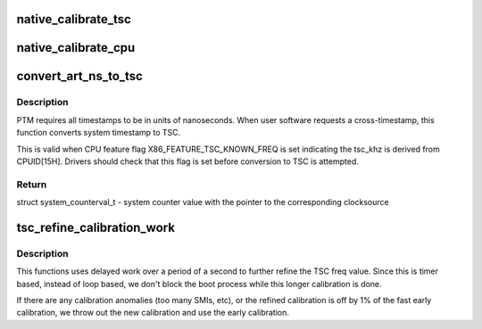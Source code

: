 .. -*- coding: utf-8; mode: rst -*-
.. src-file: arch/x86/kernel/tsc.c

.. _`native_calibrate_tsc`:

native_calibrate_tsc
====================

.. c:function:: unsigned long native_calibrate_tsc( void)

    Determine TSC frequency via CPUID, else return 0.

    :param  void:
        no arguments

.. _`native_calibrate_cpu`:

native_calibrate_cpu
====================

.. c:function:: unsigned long native_calibrate_cpu( void)

    calibrate the cpu on boot

    :param  void:
        no arguments

.. _`convert_art_ns_to_tsc`:

convert_art_ns_to_tsc
=====================

.. c:function:: struct system_counterval_t convert_art_ns_to_tsc(u64 art_ns)

    Convert ART in nanoseconds to TSC.

    :param u64 art_ns:
        ART (Always Running Timer) in unit of nanoseconds

.. _`convert_art_ns_to_tsc.description`:

Description
-----------

PTM requires all timestamps to be in units of nanoseconds. When user
software requests a cross-timestamp, this function converts system timestamp
to TSC.

This is valid when CPU feature flag X86_FEATURE_TSC_KNOWN_FREQ is set
indicating the tsc_khz is derived from CPUID[15H]. Drivers should check
that this flag is set before conversion to TSC is attempted.

.. _`convert_art_ns_to_tsc.return`:

Return
------

struct system_counterval_t - system counter value with the pointer to the
corresponding clocksource

.. _`tsc_refine_calibration_work`:

tsc_refine_calibration_work
===========================

.. c:function:: void tsc_refine_calibration_work(struct work_struct *work)

    Further refine tsc freq calibration \ ``work``\  - ignored.

    :param struct work_struct \*work:
        *undescribed*

.. _`tsc_refine_calibration_work.description`:

Description
-----------

This functions uses delayed work over a period of a
second to further refine the TSC freq value. Since this is
timer based, instead of loop based, we don't block the boot
process while this longer calibration is done.

If there are any calibration anomalies (too many SMIs, etc),
or the refined calibration is off by 1% of the fast early
calibration, we throw out the new calibration and use the
early calibration.

.. This file was automatic generated / don't edit.

